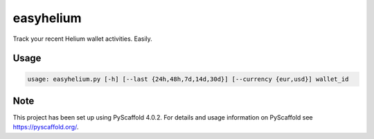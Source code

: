 ==========
easyhelium
==========


Track your recent Helium wallet activities. Easily.


Usage
===========

.. code-block:: bash

   usage: easyhelium.py [-h] [--last {24h,48h,7d,14d,30d}] [--currency {eur,usd}] wallet_id


.. image:: docs/_static/screenshot.jpg

.. _pyscaffold-notes:

Note
====

This project has been set up using PyScaffold 4.0.2. For details and usage
information on PyScaffold see https://pyscaffold.org/.
